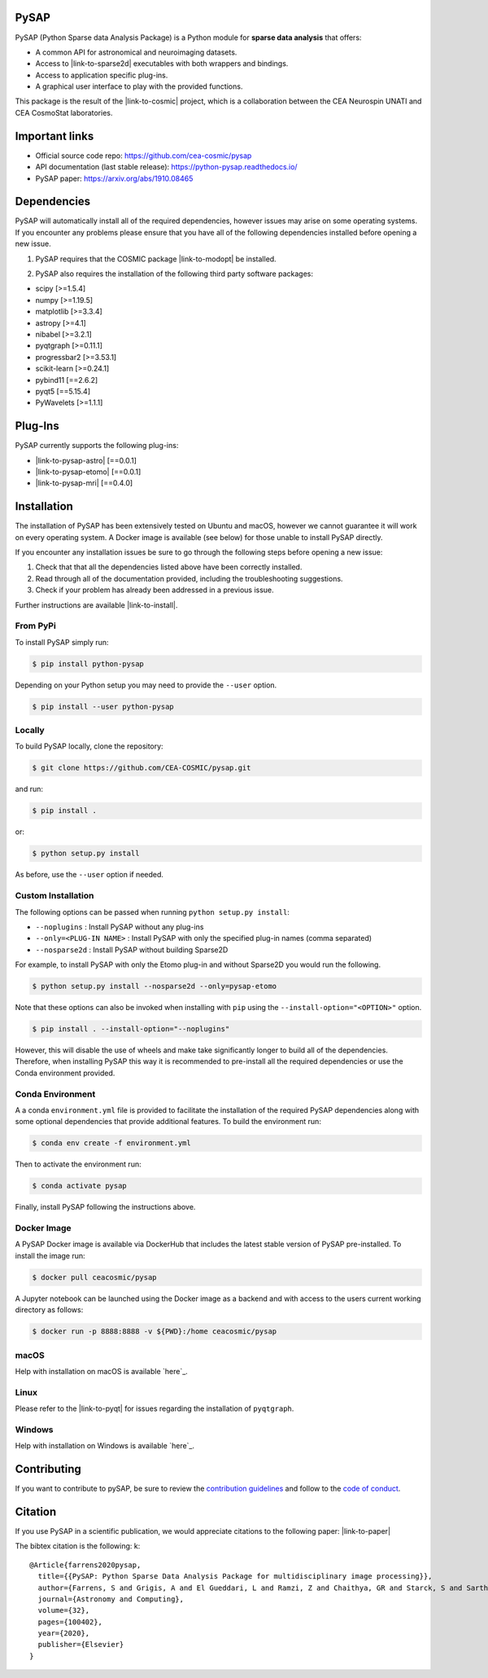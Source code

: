 
|CI|_ |Codecov|_ |Python36|_ |Python37|_ |Python38|_ |Python39|_ |PyPi|_ |Doc|_ |Docker|_

.. |CI| image:: https://github.com/CEA-COSMIC/pysap/workflows/CI/badge.svg
.. _CI: https://github.com/CEA-COSMIC/pysap/actions?query=workflow%3ACI

.. |Codecov| image:: https://codecov.io/gh/CEA-COSMIC/pysap/branch/master/graph/badge.svg?token=XHJIQXV7AX
.. _Codecov: https://codecov.io/gh/CEA-COSMIC/pysap

.. |Python36| image:: https://img.shields.io/badge/python-3.6-blue.svg
.. _Python36: https://badge.fury.io/py/python-pySAP

.. |Python37| image:: https://img.shields.io/badge/python-3.7-blue.svg
.. _Python37: https://badge.fury.io/py/python-pySAP

.. |Python38| image:: https://img.shields.io/badge/python-3.8-blue.svg
.. _Python38: https://badge.fury.io/py/python-pySAP

.. |Python39| image:: https://img.shields.io/badge/python-3.9-blue.svg
.. _Python39: https://badge.fury.io/py/python-pySAP

.. |PyPi| image:: https://badge.fury.io/py/python-pySAP.svg
.. _PyPi: https://badge.fury.io/py/python-pySAP

.. |Doc| image:: https://readthedocs.org/projects/python-pysap/badge/?version=latest
.. _Doc: https://python-pysap.readthedocs.io/en/latest/?badge=latest

.. |Docker| image:: https://img.shields.io/docker/cloud/build/ceacosmic/pysap
.. _Docker: https://hub.docker.com/r/ceacosmic/pysap

PySAP
======

PySAP (Python Sparse data Analysis Package) is a Python module for **sparse data analysis** that offers:

* A common API for astronomical and neuroimaging datasets.
* Access to |link-to-sparse2d| executables with both wrappers and bindings.
* Access to application specific plug-ins.
* A graphical user interface to play with the provided functions.

.. |link-to-sparse2d| raw:: html

  <a href="https://github.com/CosmoStat/Sparse2D"
  target="_blank">Sparse2D</a>

.. raw:: html

  <img src="./doc/images/schema.jpg" width="250px">

This package is the result of the |link-to-cosmic| project, which is a collaboration between
the CEA Neurospin UNATI and CEA CosmoStat laboratories.

.. |link-to-cosmic| raw:: html

  <a href="http://cosmic.cosmostat.org/"
  target="_blank">COSMIC</a>

Important links
===============

- Official source code repo: https://github.com/cea-cosmic/pysap
- API documentation (last stable release): https://python-pysap.readthedocs.io/
- PySAP paper: https://arxiv.org/abs/1910.08465

Dependencies
============

PySAP will automatically install all of the required dependencies, however
issues may arise on some operating systems. If you encounter any problems please
ensure that you have all of the following dependencies installed before opening a
new issue.

1. PySAP requires that the COSMIC package |link-to-modopt| be installed.

.. |link-to-modopt| raw:: html

  <a href="https://github.com/CEA-COSMIC/ModOpt"
  target="_blank">ModOpt</a>

2. PySAP also requires the installation of the following third party software packages:

* scipy [>=1.5.4]
* numpy [>=1.19.5]
* matplotlib [>=3.3.4]
* astropy [>=4.1]
* nibabel [>=3.2.1]
* pyqtgraph [>=0.11.1]
* progressbar2 [>=3.53.1]
* scikit-learn [>=0.24.1]
* pybind11 [==2.6.2]
* pyqt5 [==5.15.4]
* PyWavelets [>=1.1.1]

Plug-Ins
========

PySAP currently supports the following plug-ins:

* |link-to-pysap-astro| [==0.0.1]
* |link-to-pysap-etomo| [==0.0.1]
* |link-to-pysap-mri| [==0.4.0]

.. |link-to-pysap-astro| raw:: html

  <a href="https://github.com/CEA-COSMIC/pysap-astro"
  target="_blank">PySAP-Astro</a>

.. |link-to-pysap-astro| raw:: html

  <a href="https://github.com/CEA-COSMIC/pysap-etomo"
  target="_blank">PySAP-ETomo</a>

.. |link-to-pysap-mri| raw:: html

  <a href="https://github.com/CEA-COSMIC/pysap-mri"
  target="_blank">PySAP-MRI</a>

Installation
============

The installation of PySAP has been extensively tested on Ubuntu and macOS, however
we cannot guarantee it will work on every operating system. A Docker
image is available (see below) for those unable to install PySAP directly.

If you encounter any installation issues be sure to go through the following steps before opening a new issue:

1. Check that that all the dependencies listed above have been correctly installed.
2. Read through all of the documentation provided, including the troubleshooting suggestions.
3. Check if your problem has already been addressed in a previous issue.

Further instructions are available |link-to-install|.

.. |link-to-install| raw:: html

  <a href="https://python-pysap.readthedocs.io/en/latest/generated/installation.html"
  target="_blank">here</a>

From PyPi
---------

To install PySAP simply run:

.. code-block:: bash

  $ pip install python-pysap

Depending on your Python setup you may need to provide the ``--user`` option.

.. code-block:: bash

  $ pip install --user python-pysap

Locally
-------

To build PySAP locally, clone the repository:

.. code-block:: bash

  $ git clone https://github.com/CEA-COSMIC/pysap.git

and run:

.. code-block:: bash

  $ pip install .

or:

.. code-block:: bash

  $ python setup.py install

As before, use the ``--user`` option if needed.

Custom Installation
-------------------

The following options can be passed when running ``python setup.py install``:

* ``--noplugins`` : Install PySAP without any plug-ins
* ``--only=<PLUG-IN NAME>`` : Install PySAP with only the specified plug-in names (comma separated)
* ``--nosparse2d`` : Install PySAP without building Sparse2D

For example, to install PySAP with only the Etomo plug-in and without Sparse2D
you would run the following.

.. code-block:: bash

  $ python setup.py install --nosparse2d --only=pysap-etomo

Note that these options can also be invoked when installing with ``pip`` using
the ``--install-option="<OPTION>"`` option.

.. code-block:: bash

  $ pip install . --install-option="--noplugins"

However, this will disable the use of wheels and make take significantly longer
to build all of the dependencies. Therefore, when installing PySAP this way it
is recommended to pre-install all the required dependencies or use the Conda
environment provided.

Conda Environment
-----------------

A a conda ``environment.yml`` file is provided to facilitate the installation of
the required PySAP dependencies along with some optional dependencies that
provide additional features. To build the environment run:

.. code-block:: bash

  $ conda env create -f environment.yml

Then to activate the environment run:

.. code-block:: bash

  $ conda activate pysap

Finally, install PySAP following the instructions above.

Docker Image
------------

A PySAP Docker image is available via DockerHub that includes the latest stable
version of PySAP pre-installed. To install the image run:

.. code-block:: bash

  $ docker pull ceacosmic/pysap

A Jupyter notebook can be launched using the Docker image as a backend and with
access to the users current working directory as follows:

.. code-block:: bash

  $ docker run -p 8888:8888 -v ${PWD}:/home ceacosmic/pysap

macOS
-----

Help with installation on macOS is available `here`_.

.. _here: ./doc/macos_install.rst

Linux
-----

Please refer to the |link-to-pyqt| for issues regarding the installation of
``pyqtgraph``.

.. |link-to-pyqt| raw:: html

  <a href="http://www.pyqtgraph.org/"
  target="_blank">PyQtGraph homepage</a>

Windows
-------

Help with installation on Windows is available `here`_.

.. _here: https://gist.github.com/chaithyagr/4104df91fbebf44fce1589e96baa6eda


Contributing
============

If you want to contribute to pySAP, be sure to review the `contribution guidelines`_ and follow to the `code of conduct`_.

.. _contribution guidelines: ./CONTRIBUTING.md

.. _code of conduct: ./CODE_OF_CONDUCT.md


Citation
========

If you use PySAP in a scientific publication, we would appreciate citations to the following paper:
|link-to-paper|

.. |link-to-paper| raw:: html

  <a href="https://www.sciencedirect.com/science/article/pii/S2213133720300561 "target="_blank">
  PySAP: Python Sparse Data Analysis Package for multidisciplinary image processing, S. Farrens et al., Astronomy and Computing 32, 2020 </a>

The bibtex citation is the following:
k::
  @Article{farrens2020pysap,
    title={{PySAP: Python Sparse Data Analysis Package for multidisciplinary image processing}},
    author={Farrens, S and Grigis, A and El Gueddari, L and Ramzi, Z and Chaithya, GR and Starck, S and Sarthou, B and Cherkaoui, H and Ciuciu, P and Starck, J-L},
    journal={Astronomy and Computing},
    volume={32},
    pages={100402},
    year={2020},
    publisher={Elsevier}
  }
